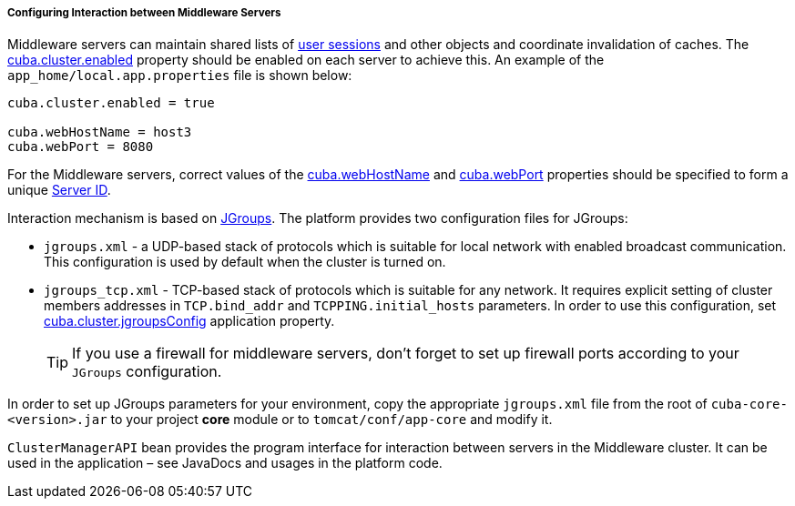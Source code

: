 :sourcesdir: ../../../../../source

[[cluster_mw_server]]
===== Configuring Interaction between Middleware Servers

Middleware servers can maintain shared lists of <<userSession,user sessions>> and other objects and coordinate invalidation of caches. The <<cuba.cluster.enabled,cuba.cluster.enabled>> property should be enabled on each server to achieve this. An example of the `app_home/local.app.properties` file is shown below:

[source,plain]
----
cuba.cluster.enabled = true

cuba.webHostName = host3
cuba.webPort = 8080
----

For the Middleware servers, correct values of the <<cuba.webHostName,cuba.webHostName>> and <<cuba.webPort,cuba.webPort>> properties should be specified to form a unique <<serverId,Server ID>>.

Interaction mechanism is based on link:http://www.jgroups.org[JGroups]. The platform provides two configuration files for JGroups:

* `jgroups.xml` -  a UDP-based stack of protocols which is suitable for local network with enabled broadcast communication. This configuration is used by default when the cluster is turned on.

* `jgroups_tcp.xml` - TCP-based stack of protocols which is suitable for any network. It requires explicit setting of cluster members addresses in `TCP.bind_addr` and `TCPPING.initial_hosts` parameters. In order to use this configuration, set <<cuba.cluster.jgroupsConfig,cuba.cluster.jgroupsConfig>> application property.
+
[TIP]
====
If you use a firewall for middleware servers, don't forget to set up firewall ports according to your `JGroups` configuration.
====

In order to set up JGroups parameters for your environment, copy the appropriate `jgroups.xml` file from the root of `cuba-core-<version>.jar` to your project *core* module or to `tomcat/conf/app-core` and modify it.

`ClusterManagerAPI` bean provides the program interface for interaction between servers in the Middleware cluster. It can be used in the application – see JavaDocs and usages in the platform code.

